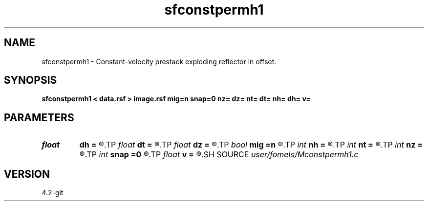 .TH sfconstpermh1 1  "APRIL 2023" Madagascar "Madagascar Manuals"
.SH NAME
sfconstpermh1 \- Constant-velocity prestack exploding reflector in offset. 
.SH SYNOPSIS
.B sfconstpermh1 < data.rsf > image.rsf mig=n snap=0 nz= dz= nt= dt= nh= dh= v=
.SH PARAMETERS
.PD 0
.TP
.I float  
.B dh
.B =
.R  	offset sampling (if modeling)
.TP
.I float  
.B dt
.B =
.R  	time sampling (if modeling)
.TP
.I float  
.B dz
.B =
.R  	depth sampling (if migration)
.TP
.I bool   
.B mig
.B =n
.R  [y/n]	if n, modeling; if y, migration
.TP
.I int    
.B nh
.B =
.R  	offset samples (if modeling)
.TP
.I int    
.B nt
.B =
.R  	time samples (if modeling)
.TP
.I int    
.B nz
.B =
.R  	depth samples (if migration)
.TP
.I int    
.B snap
.B =0
.R  	interval for snapshots
.TP
.I float  
.B v
.B =
.R  	velocity
.SH SOURCE
.I user/fomels/Mconstpermh1.c
.SH VERSION
4.2-git
